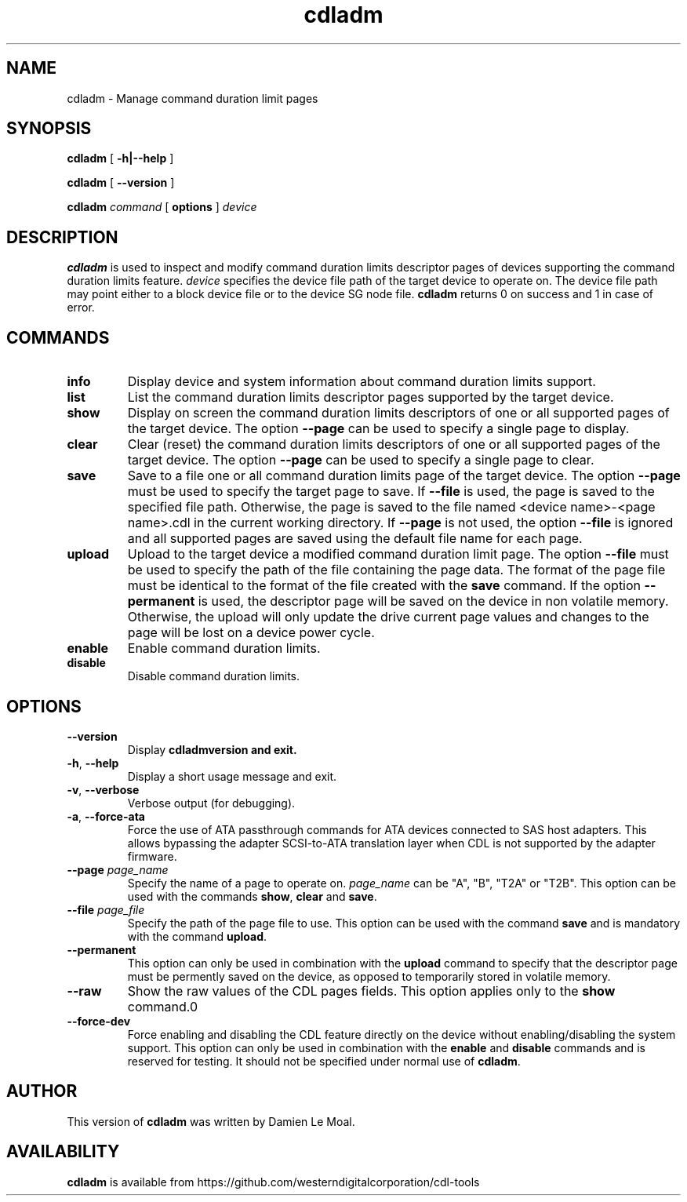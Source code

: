 .\"  SPDX-License-Identifier: GPL-2.0-or-later
.\"
.\"  Copyright (C) 2021, Western Digital Corporation or its affiliates.
.\"  Written by Damien Le Moal <damien.lemoal@wdc.com>
.\"
.TH cdladm 8 "Aug 20 2021"
.SH NAME
cdladm \- Manage command duration limit pages

.SH SYNOPSIS
.B cdladm
[
.B \-h|\-\-help
]
.sp
.B cdladm
[
.B \-\-version
]
.sp
.B cdladm
.I command
[
.B options
]
.I device

.SH DESCRIPTION
.B cdladm
is used to inspect and modify command duration limits descriptor pages of devices
supporting the command duration limits feature. \fIdevice\fP specifies the device
file path of the target device to operate on. The device file path may point
either to a block device file or to the device SG node file.
\fBcdladm\fR returns 0 on success and 1 in case of error.

.SH COMMANDS

.TP
\fBinfo\fR
Display device and system information about command duration limits support.

.TP
\fBlist\fR
List the command duration limits descriptor pages supported by the target device.

.TP
\fBshow\fR
Display on screen the command duration limits descriptors of one or all supported
pages of the target device. The option \fB\-\-page\fR can be used to specify a
single page to display.

.TP
\fBclear\fR
Clear (reset) the command duration limits descriptors of one or all supported
pages of the target device. The option \fB\-\-page\fR can be used to specify a
single page to clear.

.TP
\fBsave\fR
Save to a file one or all command duration limits page of the target device.
The option \fB\-\-page\fR must be used to specify the target page to save. If
\fB\-\-file\fR is used, the page is saved to the specified file path. Otherwise,
the page is saved to the file named <device name>-<page name>.cdl in the
current working directory. If \fB\-\-page\fR is not used, the option
\fB\-\-file\fR is ignored and all supported pages are saved using the default
file name for each page.

.TP
\fBupload\fR
Upload to the target device a modified command duration limit page. The option
\fB\-\-file\fR must be used to specify the path of the file containing the page
data. The format of the page file must be identical to the format of the file
created with the \fBsave\fR command. If the option \fB--permanent\fR is used,
the descriptor page will be saved on the device in non volatile memory. Otherwise,
the upload will only update the drive current page values and changes to the page
will be lost on a device power cycle.

.TP
\fBenable\fR
Enable command duration limits.

.TP
\fBdisable\fR
Disable command duration limits.

.SH OPTIONS

.TP
\fB\-\-version\fR
Display \fBcdladm\R version and exit.

.TP
\fB\-h\fR, \fB\-\-help\fR
Display a short usage message and exit.

.TP
\fB\-v\fR, \fB\-\-verbose\fR
Verbose output (for debugging).

.TP
\fB\-a\fR, \fB\-\-force-ata\fR
Force the use of ATA passthrough commands for ATA devices connected to SAS host
adapters. This allows bypassing the adapter SCSI-to-ATA translation layer when
CDL is not supported by the adapter firmware.

.TP
.BI \-\-page " page_name"
Specify the name of a page to operate on. \fIpage_name\fR can be "A", "B", "T2A"
or "T2B". This option can be used with the commands \fBshow\fR, \fBclear\fR and
\fBsave\fR.

.TP
.BI \-\-file " page_file"
Specify the path of the page file to use. This option can be used with the
command \fBsave\fR and is mandatory with the command \fBupload\fR.

.TP
.BI \-\-permanent
This option can only be used in combination with the \fBupload\fR command
to specify that the descriptor page must be permently saved on the device, as
opposed to temporarily stored in volatile memory.

.TP
.BI \-\-raw
Show the raw values of the CDL pages fields. This option applies only to the
\fBshow\fR command.\n"

.TP
.BI \-\-force\-dev
Force enabling and disabling the CDL feature directly on the device without
enabling/disabling the system support. This option can only be used in
combination with the \fBenable\fR and \fBdisable\fR commands and is reserved
for testing. It should not be specified under normal use of \fBcdladm\fR.

.SH AUTHOR
This version of \fBcdladm\fR was written by Damien Le Moal.

.SH AVAILABILITY
.B cdladm
is available from https://github.com/westerndigitalcorporation/cdl-tools
